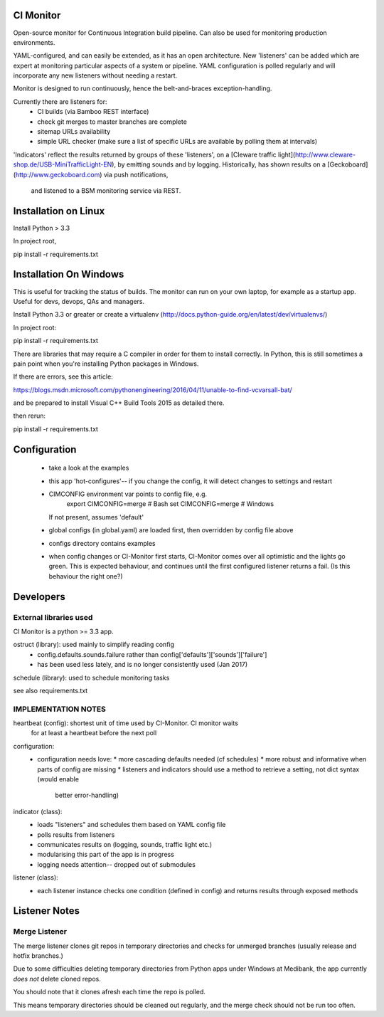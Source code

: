 CI Monitor
==========

Open-source monitor for Continuous Integration build pipeline. Can also be used for monitoring production environments.

YAML-configured, and can easily be extended, as it has an open architecture. New 'listeners' can be added which are expert
at monitoring particular aspects of a system or pipeline. YAML configuration is polled regularly and will incorporate
any new listeners without needing a restart.

Monitor is designed to run continuously, hence the belt-and-braces exception-handling.

Currently there are listeners for:
  - CI builds (via Bamboo REST interface)
  - check git merges to master branches are complete
  - sitemap URLs availability
  - simple URL checker (make sure a list of specific URLs are available by polling them at intervals)

'Indicators' reflect the results returned by groups of these 'listeners', on a
[Cleware traffic light](http://www.cleware-shop.de/USB-MiniTrafficLight-EN), by emitting sounds
and by logging. Historically, has shown results on a [Geckoboard](http://www.geckoboard.com) via push notifications,
 and listened to a BSM monitoring service via REST.


Installation on Linux
=====================

Install Python > 3.3

In project root,

pip install -r requirements.txt


Installation On Windows
=======================

This is useful for tracking the status of builds. The monitor can run
on your own laptop, for example as a startup app. Useful for devs, devops, QAs and managers.

Install Python 3.3 or greater or create a virtualenv (http://docs.python-guide.org/en/latest/dev/virtualenvs/)

In project root:

pip install -r requirements.txt

There are libraries that may require a C compiler in order for them to install correctly. In Python, this is still
sometimes a pain point when you're installing Python packages in Windows.

If there are errors, see this article:

https://blogs.msdn.microsoft.com/pythonengineering/2016/04/11/unable-to-find-vcvarsall-bat/

and be prepared to install Visual C++ Build Tools 2015 as detailed there.

then rerun:

pip install -r requirements.txt


Configuration
=============

  - take a look at the examples
  - this app 'hot-configures'-- if you change the config, it will detect changes to settings and restart
  - CIMCONFIG environment var points to config file, e.g.
      export CIMCONFIG=merge # Bash
      set CIMCONFIG=merge # Windows
    If not present, assumes 'default'
  - global configs (in global.yaml) are loaded first, then overridden by config file above
  - configs directory contains examples
  - when config changes or CI-Monitor first starts, CI-Monitor comes over all optimistic and the lights go green.
    This is expected behaviour, and continues until the first configured listener returns a fail.
    (Is this behaviour the right one?)



Developers
==========


External libraries used
-----------------------

CI Monitor is a python >= 3.3 app.

ostruct (library): used mainly to simplify reading config
  - config.defaults.sounds.failure rather than config['defaults']['sounds']['failure']
  - has been used less lately, and is no longer consistently used (Jan 2017)

schedule (library): used to schedule monitoring tasks

see also requirements.txt


IMPLEMENTATION NOTES
--------------------

heartbeat (config): shortest unit of time used by CI-Monitor. CI monitor waits
    for at least a heartbeat before the next poll

configuration:
  - configuration needs love:
    * more cascading defaults needed (cf schedules)
    * more robust and informative when parts of config are missing
    * listeners and indicators should use a method to retrieve a setting, not dict syntax (would enable
      better error-handling)

indicator (class):
  - loads "listeners" and schedules them based on YAML config file
  - polls results from listeners
  - communicates results on (logging, sounds, traffic light etc.)
  - modularising this part of the app is in progress
  - logging needs attention-- dropped out of submodules

listener (class):
  - each listener instance checks one condition (defined in config) and returns results through exposed methods


Listener Notes
==============

Merge Listener
--------------

The merge listener clones git repos in temporary directories and checks for unmerged branches (usually release and
hotfix branches.)

Due to some difficulties deleting temporary directories from Python apps under Windows at Medibank,
the app currently *does not* delete cloned repos.

You should note that it clones afresh each time the repo is polled.

This means temporary directories should be cleaned out regularly, and the merge check should not be run too often.
